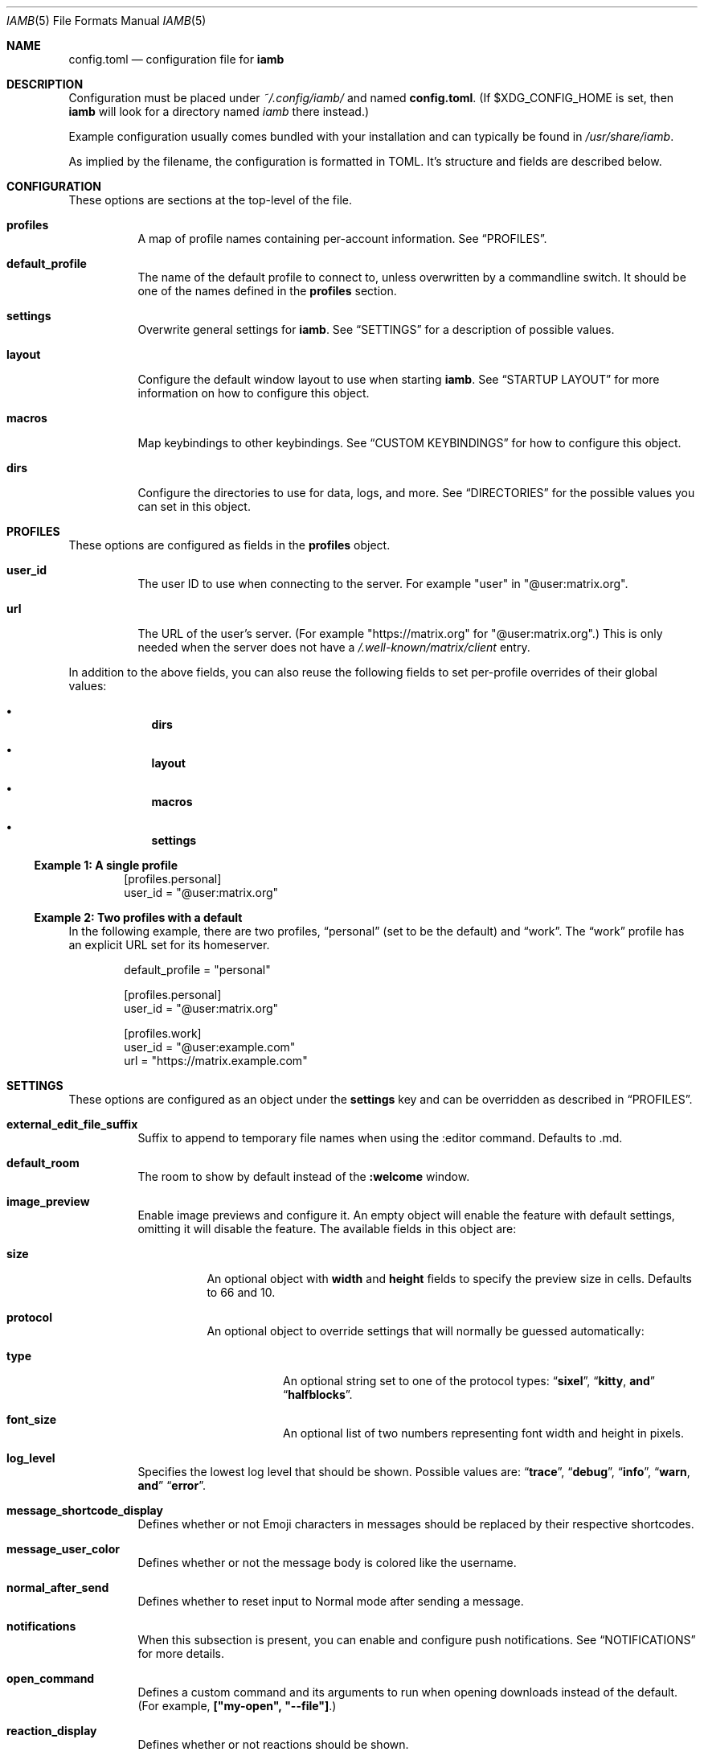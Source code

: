 .\" iamb(7) manual page
.\"
.\" This manual page is written using the mdoc(7) macros. For more
.\" information, see <https://manpages.bsd.lv/mdoc.html>.
.\"
.\" You can preview this file with:
.\"     $ man ./docs/iamb.1
.Dd Mar 24, 2024
.Dt IAMB 5
.Os
.Sh NAME
.Nm config.toml
.Nd configuration file for
.Sy iamb
.Sh DESCRIPTION
Configuration must be placed under
.Pa ~/.config/iamb/
and named
.Nm .
(If
.Ev $XDG_CONFIG_HOME
is set, then
.Sy iamb
will look for a directory named
.Pa iamb
there instead.)
.Pp
Example configuration usually comes bundled with your installation and can
typically be found in
.Pa /usr/share/iamb .
.Pp
As implied by the filename, the configuration is formatted in TOML.
It's structure and fields are described below.
.Sh CONFIGURATION
These options are sections at the top-level of the file.
.Bl -tag -width Ds
.It Sy profiles
A map of profile names containing per-account information.
See
.Sx PROFILES .
.It Sy default_profile
The name of the default profile to connect to, unless overwritten by a
commandline switch.
It should be one of the names defined in the
.Sy profiles
section.
.It Sy settings
Overwrite general settings for
.Sy iamb .
See
.Sx SETTINGS
for a description of possible values.
.It Sy layout
Configure the default window layout to use when starting
.Sy iamb .
See
.Sx "STARTUP LAYOUT"
for more information on how to configure this object.
.It Sy macros
Map keybindings to other keybindings.
See
.Sx "CUSTOM KEYBINDINGS"
for how to configure this object.
.It Sy dirs
Configure the directories to use for data, logs, and more.
See
.Sx DIRECTORIES
for the possible values you can set in this object.
.El
.Sh PROFILES
These options are configured as fields in the
.Sy profiles
object.
.Bl -tag -width Ds
.It Sy user_id
The user ID to use when connecting to the server.
For example "user" in "@user:matrix.org".
.It Sy url
The URL of the user's server.
(For example "https://matrix.org" for "@user:matrix.org".)
This is only needed when the server does not have a
.Pa /.well-known/matrix/client
entry.
.El
.Pp
In addition to the above fields, you can also reuse the following fields to set
per-profile overrides of their global values:
.Bl -bullet -offset indent -width 1m
.It
.Sy dirs
.It
.Sy layout
.It
.Sy macros
.It
.Sy settings
.El
.Ss Example 1: A single profile
.Bd -literal -offset indent
[profiles.personal]
user_id = "@user:matrix.org"
.Ed
.Ss Example 2: Two profiles with a default
In the following example, there are two profiles,
.Dq personal
(set to be the default) and
.Dq work .
The
.Dq work
profile has an explicit URL set for its homeserver.
.Bd -literal -offset indent
default_profile = "personal"

[profiles.personal]
user_id = "@user:matrix.org"

[profiles.work]
user_id = "@user:example.com"
url = "https://matrix.example.com"
.Ed
.Sh SETTINGS
These options are configured as an object under the
.Sy settings
key and can be overridden as described in
.Sx PROFILES .
.Bl -tag -width Ds

.It Sy external_edit_file_suffix
Suffix to append to temporary file names when using the :editor command. Defaults to .md.

.It Sy default_room
The room to show by default instead of the
.Sy :welcome
window.

.It Sy image_preview
Enable image previews and configure it.
An empty object will enable the feature with default settings, omitting it will disable the feature.
The available fields in this object are:
.Bl -tag -width Ds
.It Sy size
An optional object with
.Sy width
and
.Sy height
fields to specify the preview size in cells.
Defaults to 66 and 10.
.It Sy protocol
An optional object to override settings that will normally be guessed automatically:
.Bl -tag -width Ds
.It Sy type
An optional string set to one of the protocol types:
.Dq Sy sixel ,
.Dq Sy kitty , and
.Dq Sy halfblocks .
.It Sy font_size
An optional list of two numbers representing font width and height in pixels.
.El
.El
.It Sy log_level
Specifies the lowest log level that should be shown.
Possible values are:
.Dq Sy trace ,
.Dq Sy debug ,
.Dq Sy info ,
.Dq Sy warn , and
.Dq Sy error .

.It Sy message_shortcode_display
Defines whether or not Emoji characters in messages should be replaced by their
respective shortcodes.

.It Sy message_user_color
Defines whether or not the message body is colored like the username.

.It Sy normal_after_send
Defines whether to reset input to Normal mode after sending a message.

.It Sy notifications
When this subsection is present, you can enable and configure push notifications.
See
.Sx NOTIFICATIONS
for more details.

.It Sy open_command
Defines a custom  command and its arguments to run when opening downloads instead of the default.
(For example,
.Sy ["my-open",\ "--file"] . )

.It Sy reaction_display
Defines whether or not reactions should be shown.

.It Sy reaction_shortcode_display
Defines whether or not reactions should be shown as their respective shortcode.

.It Sy read_receipt_send
Defines whether or not read confirmations are sent.

.It Sy read_receipt_display
Defines whether or not read confirmations are displayed.

.It Sy request_timeout
Defines the maximum time per request in seconds.

.It Sy sort
Configures how to sort the lists shown in windows like
.Sy :rooms
or
.Sy :members .
See
.Sx "SORTING LISTS"
for more details.

.It Sy state_event_display
Defines whether the state events like joined or left are shown.

.It Sy typing_notice_send
Defines whether or not the typing state is sent.

.It Sy typing_notice_display
Defines whether or not the typing state is displayed.

.It Sy user
Overrides values for the specified user.
See
.Sx "USER OVERRIDES"
for details on the format.

.It Sy username_display
Defines how usernames are shown for message senders.
Possible values are
.Dq Sy username ,
.Dq Sy localpart , or
.Dq Sy displayname .

.It Sy user_gutter_width
Specify the width of the column where usernames are displayed in a room.
Usernames that are too long are truncated.
Defaults to 30.

.It Sy tabstop
Number of spaces that a <Tab> counts for.
Defaults to 4.
.El

.Ss Example 1: Avoid showing Emojis (useful for terminals w/o support)
.Bd -literal -offset indent
[settings]
username = "username"
message_shortcode_display = true
reaction_shortcode_display = true
.Ed

.Ss Example 2: Increase request timeout to 2 minutes for a slow homeserver
.Bd -literal -offset indent
[settings]
request_timeout = 120
.Ed

.Sh NOTIFICATIONS

The
.Sy settings.notifications
subsection allows configuring how notifications for new messages behave.

The available fields in this subsection are:
.Bl -tag -width Ds
.It Sy enabled
Defaults to
.Sy false .
Setting this field to
.Sy true
enables notifications.

.It Sy via
Defaults to
.Dq Sy desktop
to use the desktop mechanism (default).
Setting this field to
.Dq Sy bell
will use the terminal bell instead.
Both can be used via
.Dq Sy desktop|bell .

.It Sy show_message
controls whether to show the message in the desktop notification, and defaults to
.Sy true .
Messages are truncated beyond a small length.
The notification rules are stored server side, loaded once at startup, and are currently not configurable in iamb.
In other words, you can simply change the rules with another client.
.El

.Ss Example 1: Enable notifications with default options
.Bd -literal -offset indent
[settings]
notifications = {}
.Ed
.Ss Example 2: Enable notifications using terminal bell
.Bd -literal -offset indent
[settings.notifications]
via = "bell"
show_message = false
.Ed

.Sh "SORTING LISTS"

The
.Sy settings.sort
subsection allows configuring how different windows have their contents sorted.

Fields available within this subsection are:
.Bl -tag -width Ds
.It Sy rooms
How to sort the
.Sy :rooms
window.
Defaults to
.Sy ["favorite",\ "lowpriority",\ "unread",\ "name"] .
.It Sy chats
How to sort the
.Sy :chats
window.
Defaults to the
.Sy rooms
value.
.It Sy dms
How to sort the
.Sy :dms
window.
Defaults to the
.Sy rooms
value.
.It Sy spaces
How to sort the
.Sy :spaces
window.
Defaults to the
.Sy rooms
value.
.It Sy members
How to sort the
.Sy :members
window.
Defaults to
.Sy ["power",\ "id"] .
.El

The available values are:
.Bl -tag -width Ds
.It Sy favorite
Put favorite rooms before other rooms.
.It Sy lowpriority
Put lowpriority rooms after other rooms.
.It Sy name
Sort rooms by alphabetically ascending room name.
.It Sy alias
Sort rooms by alphabetically ascending canonical room alias.
.It Sy id
Sort rooms by alphabetically ascending Matrix room identifier.
.It Sy unread
Put unread rooms before other rooms.
.It Sy recent
Sort rooms by most recent message timestamp.
.It Sy invite
Put invites before other rooms.
.El
.El

.Ss Example 1: Group room members by their server first
.Bd -literal -offset indent
[settings.sort]
members = ["server", "localpart"]
.Ed

.Sh "USER OVERRIDES"

The
.Sy settings.users
subsections allows overriding how specific senders are displayed.
Overrides are mapped onto Matrix User IDs such as
.Sy @user:matrix.org ,
and are typically written as inline tables containing the following keys:

.Bl -tag -width Ds
.It Sy name
Change the display name of the user.

.It Sy color
Change the color the user is shown as.
Possible values are:
.Dq Sy black ,
.Dq Sy blue ,
.Dq Sy cyan ,
.Dq Sy dark-gray ,
.Dq Sy gray ,
.Dq Sy green ,
.Dq Sy light-blue ,
.Dq Sy light-cyan ,
.Dq Sy light-green ,
.Dq Sy light-magenta ,
.Dq Sy light-red ,
.Dq Sy light-yellow ,
.Dq Sy magenta ,
.Dq Sy none ,
.Dq Sy red ,
.Dq Sy white ,
and
.Dq Sy yellow .
.El

.Ss Example 1: Override how @ada:example.com appears in chat
.Bd -literal -offset indent
[settings.users]
"@ada:example.com" = { name = "Ada Lovelace", color = "light-red" }
.Ed

.Sh STARTUP LAYOUT

The
.Sy layout
section allows configuring the initial set of tabs and windows to show when
starting the client.

.Bl -tag -width Ds
.It Sy style
Specifies what window layout to load when starting.
Valid values are
.Dq Sy restore
to restore the layout from the last time the client was exited,
.Dq Sy new
to open a single window (uses the value of
.Sy default_room
if set), or
.Dq Sy config
to open the layout described under
.Sy tabs .

.It Sy tabs
If
.Sy style
is set to
.Sy config ,
then this value will be used to open a set of tabs and windows at startup.
Each object can contain either a
.Sy window
key specifying a username, room identifier or room alias to show, or a
.Sy split
key specifying an array of window objects.
.El

.Ss Example 1: Show a single room every startup
.Bd -literal -offset indent
[settings]
default_room = "#iamb-users:0x.badd.cafe"

[layout]
style = "new"
.Ed
.Ss Example 2: Show a specific layout every startup
.Bd -literal -offset indent
[layout]
style = "config"

[[layout.tabs]]
window = "iamb://dms"

[[layout.tabs]]
window = "iamb://rooms"

[[layout.tabs]]
split = [
    { "window" = "#iamb-users:0x.badd.cafe" },
    { "window" = "#iamb-dev:0x.badd.cafe" }
]
.Ed

.Sh "CUSTOM KEYBINDINGS"

The
.Sy macros
subsections allow configuring custom keybindings.
Available subsections are:

.Bl -tag -width Ds
.It Sy insert , Sy i
Map the key sequences in this section in
.Sy Insert
mode.

.It Sy normal , Sy n
Map the key sequences in this section in
.Sy Normal
mode.

.It Sy visual , Sy v
Map the key sequences in this section in
.Sy Visual
mode.

.It Sy select
Map the key sequences in this section in
.Sy Select
mode.

.It Sy command , Sy c
Map the key sequences in this section in
.Sy Visual
mode.

.It Sy operator-pending
Map the key sequences in this section in
.Sy "Operator Pending"
mode.
.El

Multiple modes can be given together by separating their names with
.Dq Sy | .

.Ss Example 1: Use "jj" to exit Insert mode
.Bd -literal -offset indent
[macros.insert]
"jj" = "<Esc>"
.Ed

.Ss Example 2: Use "V" for switching between message bar and room history
.Bd -literal -offset indent
[macros."normal|visual"]
"V" = "<C-W>m"
.Ed

.Sh DIRECTORIES

Specifies the directories to save data in.
Configured as an object under the key
.Sy dirs .

.Bl -tag -width Ds
.It Sy cache
Specifies where to store assets and temporary data in.
(For example,
.Sy image_preview
and
.Sy logs
will also go in here by default.)
Defaults to
.Ev $XDG_CACHE_HOME/iamb .

.It Sy data
Specifies where to store persistent data in, such as E2EE room keys.
Defaults to
.Ev $XDG_DATA_HOME/iamb .

.It Sy downloads
Specifies where to store downloaded files.
Defaults to
.Ev $XDG_DOWNLOAD_DIR .

.It Sy image_previews
Specifies where to store automatically downloaded image previews.
Defaults to
.Ev ${cache}/image_preview_downloads .

.It Sy logs
Specifies where to store log files.
Defaults to
.Ev ${cache}/logs .
.El
.Sh FILES
.Bl -tag -width Ds
.It Pa ~/.config/iamb/config.toml
The TOML configuration file that
.Sy iamb
loads by default.
.It Pa ~/.config/iamb/config.json
A JSON configuration file that
.Sy iamb
will load if the TOML one is not found.
.It Pa /usr/share/iamb/config.example.toml
A sample configuration file with examples of how to set different values.
.El
.Sh "REPORTING BUGS"
Please report bugs in
.Sy iamb
or its manual pages at
.Lk https://github.com/ulyssa/iamb/issues
.Sh SEE ALSO
.Xr iamb 1
.Pp
Extended documentation is available online at
.Lk https://iamb.chat
